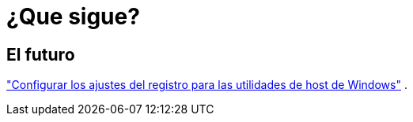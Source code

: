 = ¿Que sigue?
:allow-uri-read: 




== El futuro

link:hu_wuhu_hba_settings.html["Configurar los ajustes del registro para las utilidades de host de Windows"] .
